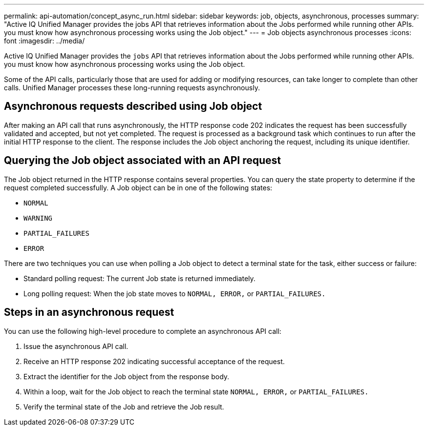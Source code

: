 ---
permalink: api-automation/concept_async_run.html
sidebar: sidebar
keywords: job, objects, asynchronous, processes
summary: "Active IQ Unified Manager provides the jobs API that retrieves information about the Jobs performed while running other APIs. you must know how asynchronous processing works using the Job object."
---
= Job objects asynchronous processes
:icons: font
:imagesdir: ../media/

[.lead]
Active IQ Unified Manager provides the `jobs` API that retrieves information about the Jobs performed while running other APIs. you must know how asynchronous processing works using the Job object.

Some of the API calls, particularly those that are used for adding or modifying resources, can take longer to complete than other calls. Unified Manager processes these long-running requests asynchronously.

== Asynchronous requests described using Job object

After making an API call that runs asynchronously, the HTTP response code 202 indicates the request has been successfully validated and accepted, but not yet completed. The request is processed as a background task which continues to run after the initial HTTP response to the client. The response includes the Job object anchoring the request, including its unique identifier.

== Querying the Job object associated with an API request

The Job object returned in the HTTP response contains several properties. You can query the state property to determine if the request completed successfully. A Job object can be in one of the following states:

* `NORMAL`
* `WARNING`
* `PARTIAL_FAILURES`
* `ERROR`

There are two techniques you can use when polling a Job object to detect a terminal state for the task, either success or failure:

* Standard polling request: The current Job state is returned immediately.
* Long polling request: When the job state moves to `NORMAL, ERROR,` or `PARTIAL_FAILURES.`

== Steps in an asynchronous request

You can use the following high-level procedure to complete an asynchronous API call:

. Issue the asynchronous API call.
. Receive an HTTP response 202 indicating successful acceptance of the request.
. Extract the identifier for the Job object from the response body.
. Within a loop, wait for the Job object to reach the terminal state `NORMAL, ERROR,` or `PARTIAL_FAILURES.`
. Verify the terminal state of the Job and retrieve the Job result.

